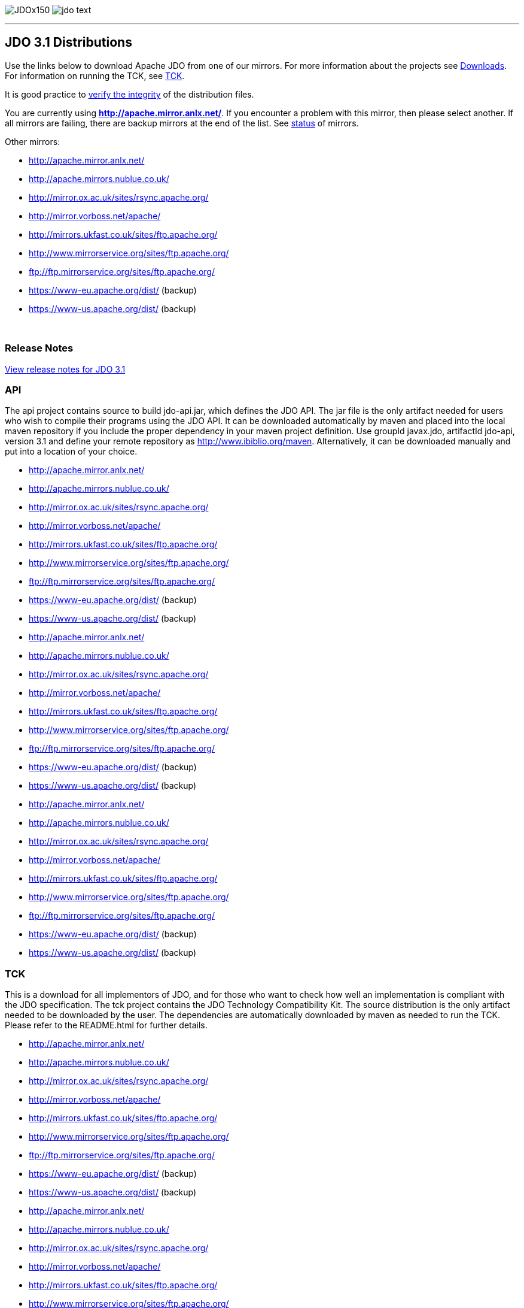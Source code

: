 [[index]]
image:images/JDOx150.png[float="left"]
image:images/jdo_text.png[float="left"]

'''''

:_basedir: 
:_imagesdir: images/
:notoc:
:titlepage:
:grid: cols

== JDO 3.1 Distributionsanchor:JDO_3.1_Distributions[]

Use the links below to download Apache JDO from one of our mirrors. For
more information about the projects see link:downloads.html[Downloads].
For information on running the TCK, see link:tck.html[TCK].

It is good practice to xref:Verifying[verify the integrity] of the
distribution files.

You are currently using *http://apache.mirror.anlx.net/*. If you
encounter a problem with this mirror, then please select another. If all
mirrors are failing, there are backup mirrors at the end of the list.
See http://www.apache.org/mirrors/[status] of mirrors.

Other mirrors:

* http://apache.mirror.anlx.net/ 
* http://apache.mirrors.nublue.co.uk/ 
* http://mirror.ox.ac.uk/sites/rsync.apache.org/ 
* http://mirror.vorboss.net/apache/ 
* http://mirrors.ukfast.co.uk/sites/ftp.apache.org/ 
* http://www.mirrorservice.org/sites/ftp.apache.org/ 
* ftp://ftp.mirrorservice.org/sites/ftp.apache.org/ 
* https://www-eu.apache.org/dist/   (backup) 
* https://www-us.apache.org/dist/   (backup) 


{empty} +


=== Release Notesanchor:Release_Notes[]

https://issues.apache.org/jira/secure/ReleaseNote.jspa?version=12325878&styleName=Html&projectId=10630[View
release notes for JDO 3.1]

=== APIanchor:API[]

The api project contains source to build jdo-api.jar, which defines the
JDO API. The jar file is the only artifact needed for users who wish to
compile their programs using the JDO API. It can be downloaded
automatically by maven and placed into the local maven repository if you
include the proper dependency in your maven project definition. Use
groupId javax.jdo, artifactId jdo-api, version 3.1 and define your
remote repository as http://www.ibiblio.org/maven. Alternatively, it can
be downloaded manually and put into a location of your choice.


* http://apache.mirror.anlx.net/ 
* http://apache.mirrors.nublue.co.uk/ 
* http://mirror.ox.ac.uk/sites/rsync.apache.org/ 
* http://mirror.vorboss.net/apache/ 
* http://mirrors.ukfast.co.uk/sites/ftp.apache.org/ 
* http://www.mirrorservice.org/sites/ftp.apache.org/ 
* ftp://ftp.mirrorservice.org/sites/ftp.apache.org/ 
* https://www-eu.apache.org/dist/   (backup) 
* https://www-us.apache.org/dist/   (backup) 



* http://apache.mirror.anlx.net/ 
* http://apache.mirrors.nublue.co.uk/ 
* http://mirror.ox.ac.uk/sites/rsync.apache.org/ 
* http://mirror.vorboss.net/apache/ 
* http://mirrors.ukfast.co.uk/sites/ftp.apache.org/ 
* http://www.mirrorservice.org/sites/ftp.apache.org/ 
* ftp://ftp.mirrorservice.org/sites/ftp.apache.org/ 
* https://www-eu.apache.org/dist/   (backup) 
* https://www-us.apache.org/dist/   (backup) 



* http://apache.mirror.anlx.net/ 
* http://apache.mirrors.nublue.co.uk/ 
* http://mirror.ox.ac.uk/sites/rsync.apache.org/ 
* http://mirror.vorboss.net/apache/ 
* http://mirrors.ukfast.co.uk/sites/ftp.apache.org/ 
* http://www.mirrorservice.org/sites/ftp.apache.org/ 
* ftp://ftp.mirrorservice.org/sites/ftp.apache.org/ 
* https://www-eu.apache.org/dist/   (backup) 
* https://www-us.apache.org/dist/   (backup) 


=== TCKanchor:TCK[]

This is a download for all implementors of JDO, and for those who want
to check how well an implementation is compliant with the JDO
specification. The tck project contains the JDO Technology Compatibility
Kit. The source distribution is the only artifact needed to be
downloaded by the user. The dependencies are automatically downloaded by
maven as needed to run the TCK. Please refer to the README.html for
further details.


* http://apache.mirror.anlx.net/ 
* http://apache.mirrors.nublue.co.uk/ 
* http://mirror.ox.ac.uk/sites/rsync.apache.org/ 
* http://mirror.vorboss.net/apache/ 
* http://mirrors.ukfast.co.uk/sites/ftp.apache.org/ 
* http://www.mirrorservice.org/sites/ftp.apache.org/ 
* ftp://ftp.mirrorservice.org/sites/ftp.apache.org/ 
* https://www-eu.apache.org/dist/   (backup) 
* https://www-us.apache.org/dist/   (backup) 



* http://apache.mirror.anlx.net/ 
* http://apache.mirrors.nublue.co.uk/ 
* http://mirror.ox.ac.uk/sites/rsync.apache.org/ 
* http://mirror.vorboss.net/apache/ 
* http://mirrors.ukfast.co.uk/sites/ftp.apache.org/ 
* http://www.mirrorservice.org/sites/ftp.apache.org/ 
* ftp://ftp.mirrorservice.org/sites/ftp.apache.org/ 
* https://www-eu.apache.org/dist/   (backup) 
* https://www-us.apache.org/dist/   (backup) 


== Verifying Releasesanchor:Verifying_Releases[]

anchor:Verifying[]

It is essential that you verify the integrity of the downloaded files
using the PGP signature.

The PGP signatures can be verified using PGP or GPG. First download the
http://www.apache.org/dist/db/jdo/KEYS[KEYS] as well as the `asc`
signature file for the particular distribution. Make sure you get these
files from the http://www.apache.org/dist/db/jdo/[main distribution
directory], rather than from a mirror. Then verify the signatures using

` % pgpk -a KEYS % pgpv release_name.tar.gz.asc` _or_ +
` % pgp -ka KEYS % pgp release_name.tar.gz.asc` _or_ +
` % gpg --import KEYS % gpg --verify release_name.tar.gz.asc`

'''''

